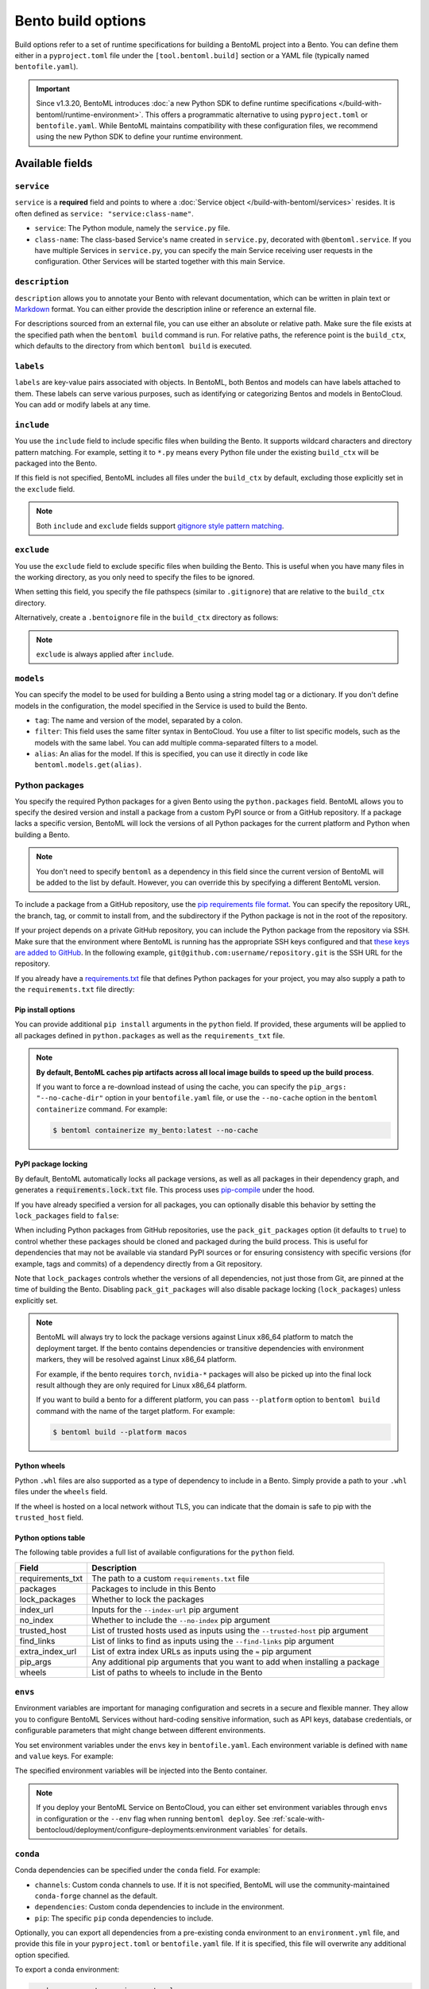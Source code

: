 ===================
Bento build options
===================

Build options refer to a set of runtime specifications for building a BentoML project into a Bento. You can define them either in a ``pyproject.toml`` file under the ``[tool.bentoml.build]`` section or a YAML file (typically named ``bentofile.yaml``).

.. important::

   Since v1.3.20, BentoML introduces :doc:`a new Python SDK to define runtime specifications </build-with-bentoml/runtime-environment>`. This offers a programmatic alternative to using ``pyproject.toml`` or ``bentofile.yaml``. While BentoML maintains compatibility with these configuration files, we recommend using the new Python SDK to define your runtime environment.

Available fields
----------------

``service``
^^^^^^^^^^^

``service`` is a **required** field and points to where a :doc:`Service object </build-with-bentoml/services>` resides. It is often defined as ``service: "service:class-name"``.

- ``service``: The Python module, namely the ``service.py`` file.
- ``class-name``: The class-based Service's name created in ``service.py``, decorated with ``@bentoml.service``. If you have multiple Services in ``service.py``, you can specify the main Service receiving user requests in the configuration. Other Services will be started together with this main Service.

.. tab-set::

    .. tab-item:: pyproject.toml

      .. code-block:: toml

         [tool.bentoml.build]
         service = "service:MyService"

    .. tab-item:: bentofile.yaml

      .. code-block:: yaml

         service: "service:MyService"

``description``
^^^^^^^^^^^^^^^

``description`` allows you to annotate your Bento with relevant documentation, which can be written in plain text or `Markdown <https://daringfireball.net/projects/markdown/syntax>`_ format. You can either provide the description inline or reference an external file.

.. tab-set::

    .. tab-item:: pyproject.toml

      To define the description inline:

      .. code-block:: toml

         [tool.bentoml.build]
         service = "service:svc"
         description = "This is an inline description for the Service. BentoML is awesome!"

      To define the description using a file:

      .. code-block:: toml

         [tool.bentoml.build]
         service = "service:svc"
         description = "file: ./README.md"

    .. tab-item:: bentofile.yaml

      To define the description inline:

      .. code-block:: yaml

          service: "service:svc"
          description: |
              ## Description For My Bento 🍱

              Use **any markdown syntax** here!

              > BentoML is awesome!

      To define the description using a file:

      .. code-block:: yaml

         service: "service:svc"
         description: "file: ./README.md"

For descriptions sourced from an external file, you can use either an absolute or relative path. Make sure the file exists at the specified path when the ``bentoml build`` command is run. For relative paths, the reference point is the ``build_ctx``, which defaults to the directory from which ``bentoml build`` is executed.

``labels``
^^^^^^^^^^

``labels`` are key-value pairs associated with objects. In BentoML, both Bentos and models can have labels attached to them. These labels can serve various purposes, such as identifying or categorizing Bentos and models in BentoCloud. You can add or modify labels at any time.

.. tab-set::

    .. tab-item:: pyproject.toml

       .. code-block:: toml

         [tool.bentoml.build.labels]
         owner = "bentoml-team"
         stage = "not-ready"

    .. tab-item:: bentofile.yaml

       .. code-block:: yaml

          labels:
            owner: bentoml-team
            stage: not-ready

``include``
^^^^^^^^^^^

You use the ``include`` field to include specific files when building the Bento. It supports wildcard characters and directory pattern matching. For example, setting it to ``*.py`` means every Python file under the existing ``build_ctx`` will be packaged into the Bento.

.. tab-set::

    .. tab-item:: pyproject.toml

       .. code-block:: toml

         [tool.bentoml.build]
         include = ["data/", "**/*.py", "config/*.json", "path/to/a/file.csv"]

    .. tab-item:: bentofile.yaml

       .. code-block:: yaml

          include:
            - "data/"
            - "**/*.py"
            - "config/*.json"
            - "path/to/a/file.csv"

If this field is not specified, BentoML includes all files under the ``build_ctx`` by default, excluding those explicitly set in the ``exclude`` field.

.. note::

   Both ``include`` and ``exclude`` fields support `gitignore style pattern matching <https://git-scm.com/docs/gitignore#_pattern_format>`_.

``exclude``
^^^^^^^^^^^

You use the ``exclude`` field to exclude specific files when building the Bento. This is useful when you have many files in the working directory, as you only need to
specify the files to be ignored.

When setting this field, you specify the file pathspecs (similar to ``.gitignore``) that are relative to the ``build_ctx`` directory.

.. tab-set::

    .. tab-item:: pyproject.toml

       .. code-block:: toml

         [tool.bentoml.build]
         include = ["data/", "**/*.py"]
         exclude = ["tests/", "secrets.key"]

    .. tab-item:: bentofile.yaml

       .. code-block:: yaml

          include:
            - "data/"
            - "**/*.py"
          exclude:
            - "tests/"
            - "secrets.key"

Alternatively, create a ``.bentoignore`` file in the ``build_ctx`` directory as follows:

.. code-block:: bash
   :caption: .bentoignore

   __pycache__/
   *.py[cod]
   *$py.class
   .ipynb_checkpoints/
   training_data/

.. note::

    ``exclude`` is always applied after ``include``.

.. _build-options-model:

``models``
^^^^^^^^^^

You can specify the model to be used for building a Bento using a string model tag or a dictionary. If you don't define models in the configuration, the model specified in the Service is used to build the Bento.

.. tab-set::

    .. tab-item:: pyproject.toml

       .. code-block:: toml

          [tool.bentoml.build]
          models = [
            "summarization-model:latest",
            { tag = "summarization-model:version1", filter = "label:staging", alias = "summarization-model_v1" }
          ]

    .. tab-item:: bentofile.yaml

       .. code-block:: yaml

          models:
            - "summarization-model:latest" # A string model tag
            - tag: "summarization-model:version1"  # A dictionary
              filter: "label:staging"
              alias: "summarization-model_v1"

- ``tag``: The name and version of the model, separated by a colon.
- ``filter``: This field uses the same filter syntax in BentoCloud. You use a filter to list specific models, such as the models with the same label. You can add multiple comma-separated filters to a model.
- ``alias``: An alias for the model. If this is specified, you can use it directly in code like ``bentoml.models.get(alias)``.

Python packages
^^^^^^^^^^^^^^^

You specify the required Python packages for a given Bento using the ``python.packages`` field. BentoML allows you to specify the
desired version and install a package from a custom PyPI source or from a GitHub repository. If a package lacks a specific version,
BentoML will lock the versions of all Python packages for the current platform and Python when building a Bento.

.. tab-set::

    .. tab-item:: pyproject.toml

       When using a ``pyproject.toml`` file, you can define the required Python packages through ``project.dependencies``:

       .. code-block:: toml

          [project]
          dependencies = [
            "numpy",
            "matplotlib==3.5.1",
            "package>=0.2,<0.3",
            "torchvision==0.9.2",
            "git+https://github.com/username/mylib.git@main",
          ]

       This is equivalent to using ``python.packages``:

       .. code-block:: toml

          [tool.bentoml.build.python]
          packages = [
            "numpy",
            "matplotlib==3.5.1",
            "package>=0.2,<0.3",
            "torchvision==0.9.2",
            "git+https://github.com/username/mylib.git@main"
          ]

       If you specify both ``project.dependencies`` and ``tool.bentoml.build.python.packages``, the dependencies are combined together.

    .. tab-item:: bentofile.yaml

       .. code-block:: yaml

          python:
            packages:
              - "numpy"
              - "matplotlib==3.5.1"
              - "package>=0.2,<0.3"
              - "torchvision==0.9.2"
              - "git+https://github.com/username/mylib.git@main"

.. note::

    You don't need to specify ``bentoml`` as a dependency in this field since the current version of BentoML will be added to the list by default. However,
    you can override this by specifying a different BentoML version.

To include a package from a GitHub repository, use the `pip requirements file format <https://pip.pypa.io/en/stable/reference/requirements-file-format/>`_. You can specify the repository URL, the branch, tag, or commit to install from, and the subdirectory if the Python package is not in the root of the repository.

.. tab-set::

   .. tab-item:: pyproject.toml

      .. code-block:: toml

         [tool.bentoml.build.python]
         packages = [
             "git+https://github.com/username/repository.git@branch_name",
             "git+https://github.com/username/repository.git@v1.0.0",
             "git+https://github.com/username/repository.git@abcdef1234567890abcdef1234567890abcdef12",
             "git+https://github.com/username/repository.git@branch_name#subdirectory=package_dir",
         ]

   .. tab-item:: bentofile.yaml

      .. code-block:: yaml

         python:
           packages:
             - "git+https://github.com/username/repository.git@branch_name"
             - "git+https://github.com/username/repository.git@v1.0.0"
             - "git+https://github.com/username/repository.git@abcdef1234567890abcdef1234567890abcdef12"
             - "git+https://github.com/username/repository.git@branch_name#subdirectory=package_dir"

If your project depends on a private GitHub repository, you can include the Python package from the repository via SSH. Make sure that the environment where BentoML is running has the appropriate SSH keys configured and that `these keys are added to GitHub <https://docs.github.com/en/authentication/connecting-to-github-with-ssh/adding-a-new-ssh-key-to-your-github-account>`_. In the following example, ``git@github.com:username/repository.git`` is the SSH URL for the repository.

.. tab-set::

   .. tab-item:: pyproject.toml

      .. code-block:: toml

         [tool.bentoml.build.python]
         packages = [
             "git+ssh://git@github.com/username/repository.git@branch_name"
         ]

   .. tab-item:: bentofile.yaml

      .. code-block:: yaml

          python:
            packages:
              - "git+ssh://git@github.com/username/repository.git@branch_name"

If you already have a `requirements.txt <https://pip.pypa.io/en/stable/reference/requirements-file-format/>`_
file that defines Python packages for your project, you may also supply a path to the ``requirements.txt`` file directly:

.. tab-set::

   .. tab-item:: pyproject.toml

      .. code-block:: toml

         [tool.bentoml.build.python]
         requirements_txt = "./project-a/ml-requirements.txt"

   .. tab-item:: bentofile.yaml

      .. code-block:: yaml

         python:
           requirements_txt: "./project-a/ml-requirements.txt"

Pip install options
"""""""""""""""""""

You can provide additional ``pip install`` arguments in the ``python`` field. If provided, these arguments will be applied to all packages defined in ``python.packages`` as
well as the ``requirements_txt`` file.

.. tab-set::

   .. tab-item:: pyproject.toml

      .. code-block:: toml

         [tool.bentoml.build.python]
         requirements_txt = "./requirements.txt"
         index_url = "https://my.mirror.com/simple"
         no_index = false
         trusted_host = ["pypi.python.org", "my.mirror.com"]
         find_links = ["https://download.pytorch.org/whl/cu80/stable.html"]
         extra_index_url = [
             "https://<other api token>:@my.mirror.com/pypi/simple",
             "https://pypi.python.org/simple"
         ]
         pip_args = "--pre -U --force-reinstall"

   .. tab-item:: bentofile.yaml

      .. code-block:: yaml

         python:
           requirements_txt: "./requirements.txt"
           index_url: "https://my.mirror.com/simple"
           no_index: false
           trusted_host:
             - "pypi.python.org"
             - "my.mirror.com"
           find_links:
             - "https://download.pytorch.org/whl/cu80/stable.html"
           extra_index_url:
             - "https://<other api token>:@my.mirror.com/pypi/simple"
             - "https://pypi.python.org/simple"
           pip_args: "--pre -U --force-reinstall"

.. note::

    **By default, BentoML caches pip artifacts across all local image builds to speed up the build process**.

    If you want to force a re-download instead of using the cache, you can specify the ``pip_args: "--no-cache-dir"`` option in your
    ``bentofile.yaml`` file, or use the ``--no-cache`` option in the ``bentoml containerize`` command. For example:

    .. code-block:: bash

        $ bentoml containerize my_bento:latest --no-cache

PyPI package locking
""""""""""""""""""""

By default, BentoML automatically locks all package versions, as well as all packages in
their dependency graph, and
generates a :code:`requirements.lock.txt` file. This process uses
`pip-compile <https://github.com/jazzband/pip-tools>`_ under the hood.

If you have already specified a version for all packages, you can optionally disable
this behavior by setting the ``lock_packages`` field to ``false``:

.. tab-set::

   .. tab-item:: pyproject.toml

      .. code-block:: toml

         [tool.bentoml.build.python]
         requirements_txt = "./requirements.txt"
         lock_packages = false

   .. tab-item:: bentofile.yaml

      .. code-block:: yaml

         python:
           requirements_txt: "./requirements.txt"
           lock_packages: false

When including Python packages from GitHub repositories, use the ``pack_git_packages`` option (it defaults to ``true``) to control whether these packages should be cloned and packaged during the build process. This is useful for dependencies that may not be available via standard PyPI sources or for ensuring consistency with specific versions (for example, tags and commits) of a dependency directly from a Git repository.

.. tab-set::

   .. tab-item:: pyproject.toml

      .. code-block:: toml

         [tool.bentoml.build.python]
         pack_git_packages = true
         packages = ["git+https://github.com/username/repository.git@abcdef1234567890abcdef1234567890abcdef12"]

   .. tab-item:: bentofile.yaml

      .. code-block:: yaml

         python:
           pack_git_packages: true  # Enable packaging of Git-based packages
           packages:
             - "git+https://github.com/username/repository.git@abcdef1234567890abcdef1234567890abcdef12"

Note that ``lock_packages`` controls whether the versions of all dependencies, not just those from Git, are pinned at the time of building the Bento. Disabling ``pack_git_packages`` will also disable package locking (``lock_packages``) unless explicitly set.

.. note::

  BentoML will always try to lock the package versions against Linux x86_64 platform to match the deployment target. If the bento contains dependencies or transitive dependencies with environment markers, they will be resolved against Linux x86_64 platform.

  For example, if the bento requires ``torch``, ``nvidia-*`` packages will also be picked up into the final lock result although they are only required for Linux x86_64 platform.

  If you want to build a bento for a different platform, you can pass ``--platform`` option to ``bentoml build`` command with the name of the target platform. For example:

  .. code-block:: bash

    $ bentoml build --platform macos

Python wheels
"""""""""""""

Python ``.whl`` files are also supported as a type of dependency to include in a
Bento. Simply provide a path to your ``.whl`` files under the ``wheels`` field.

.. tab-set::

   .. tab-item:: pyproject.toml

      .. code-block:: toml

         [tool.bentoml.build.python]
         wheels = ["./lib/my_package.whl"]

   .. tab-item:: bentofile.yaml

      .. code-block:: yaml

         python:
           wheels:
             - ./lib/my_package.whl

If the wheel is hosted on a local network without TLS, you can indicate
that the domain is safe to pip with the ``trusted_host`` field.

Python options table
""""""""""""""""""""

The following table provides a full list of available configurations for the ``python`` field.

+-------------------+------------------------------------------------------------------------------------+
| Field             | Description                                                                        |
+===================+====================================================================================+
| requirements_txt  | The path to a custom ``requirements.txt`` file                                     |
+-------------------+------------------------------------------------------------------------------------+
| packages          | Packages to include in this Bento                                                  |
+-------------------+------------------------------------------------------------------------------------+
| lock_packages     | Whether to lock the packages                                                       |
+-------------------+------------------------------------------------------------------------------------+
| index_url         | Inputs for the ``--index-url`` pip argument                                        |
+-------------------+------------------------------------------------------------------------------------+
| no_index          | Whether to include the ``--no-index`` pip argument                                 |
+-------------------+------------------------------------------------------------------------------------+
| trusted_host      | List of trusted hosts used as inputs using the ``--trusted-host`` pip argument     |
+-------------------+------------------------------------------------------------------------------------+
| find_links        | List of links to find as inputs using the ``--find-links`` pip argument            |
+-------------------+------------------------------------------------------------------------------------+
| extra_index_url   | List of extra index URLs as inputs using the ``≈`` pip argument                    |
+-------------------+------------------------------------------------------------------------------------+
| pip_args          | Any additional pip arguments that you want to add when installing a package        |
+-------------------+------------------------------------------------------------------------------------+
| wheels            | List of paths to wheels to include in the Bento                                    |
+-------------------+------------------------------------------------------------------------------------+

``envs``
^^^^^^^^

Environment variables are important for managing configuration and secrets in a secure and flexible manner. They allow you to configure BentoML Services without hard-coding sensitive information, such as API keys, database credentials, or configurable parameters that might change between different environments.

You set environment variables under the ``envs`` key in ``bentofile.yaml``. Each environment variable is defined with ``name`` and ``value`` keys. For example:

.. tab-set::

   .. tab-item:: pyproject.toml

      .. code-block:: toml

         [tool.bentoml.build]
         envs = [
              { name = "VAR_NAME", value = "value" },
              { name = "API_KEY", value = "your_api_key_here" }
         ]

   .. tab-item:: bentofile.yaml

      .. code-block:: yaml

         envs:
           - name: "VAR_NAME"
             value: "value"
           - name: "API_KEY"
             value: "your_api_key_here"

The specified environment variables will be injected into the Bento container.

.. note::

    If you deploy your BentoML Service on BentoCloud, you can either set environment variables through ``envs`` in configuration or the ``--env`` flag when running ``bentoml deploy``. See :ref:`scale-with-bentocloud/deployment/configure-deployments:environment variables` for details.

``conda``
^^^^^^^^^

Conda dependencies can be specified under the ``conda`` field. For example:

.. tab-set::

   .. tab-item:: pyproject.toml

      .. code-block:: toml

         [tool.bentoml.build.conda]
         channels = ["default"]
         dependencies = ["h2o"]
         pip = ["scikit-learn==1.2.0"]

   .. tab-item:: bentofile.yaml

      .. code-block:: yaml

         conda:
           channels:
             - default
           dependencies:
             - h2o
           pip:
             - "scikit-learn==1.2.0"

- ``channels``: Custom conda channels to use. If it is not specified, BentoML will use the community-maintained ``conda-forge`` channel as the default.
- ``dependencies``: Custom conda dependencies to include in the environment.
- ``pip``: The specific ``pip`` conda dependencies to include.

Optionally, you can export all dependencies from a pre-existing conda environment to an ``environment.yml`` file, and provide this file in your ``pyproject.toml`` or ``bentofile.yaml`` file. If it is specified, this file will overwrite any additional option specified.

To export a conda environment:

.. code-block:: bash

    conda env export > environment.yml

To add it in your configuration:

.. tab-set::

   .. tab-item:: pyproject.toml

      .. code-block:: toml

         [tool.bentoml.build.conda]
         environment_yml = "./environment.yml"

   .. tab-item:: bentofile.yaml

      .. code-block:: yaml

         conda:
           environment_yml: "./environment.yml"

.. note::

    Unlike Python packages, BentoML does not support locking conda package versions
    automatically. We recommend you specify a version in the configuration file.

.. seealso::

    When ``conda`` options are provided, BentoML will select a Docker base image
    that comes with Miniconda pre-installed in the generated Dockerfile. Note that only
    the ``debian`` and ``alpine`` distro support ``conda``. Learn more in
    the ``docker`` section below.

.. _docker-configuration:

``docker``
^^^^^^^^^^

BentoML makes it easy to deploy a Bento to a Docker container. It provides a set of options for customizing the Docker image generated from a Bento.

The following ``docker`` field contains some basic Docker configurations:

.. tab-set::

   .. tab-item:: pyproject.toml

      .. code-block:: toml

         [tool.bentoml.build.docker]
         distro = "debian"
         python_version = "3.11"
         system_packages = ["libblas-dev", "liblapack-dev", "gfortran"]

   .. tab-item:: bentofile.yaml

      .. code-block:: yaml

         docker:
           distro: debian
           python_version: "3.11"
           system_packages:
             - libblas-dev
             - liblapack-dev
             - gfortran

BentoML uses `BuildKit <https://github.com/moby/buildkit>`_, a cache-efficient builder toolkit, to containerize Bentos. BuildKit comes with `Docker 18.09 <https://docs.docker.com/develop/develop-images/build_enhancements/>`_. This means if you are using Docker via Docker Desktop, BuildKit will be available by default. If you are using a standalone version of Docker, you can install BuildKit by following the instructions `here <https://github.com/docker/buildx#installing>`_.

The following sections provide detailed explanations of certain Docker configurations.

OS distros
""""""""""

The following OS distros are currently supported in BentoML:

- ``debian``: The **default** value, similar to Ubuntu
- ``alpine``: A minimal Docker image based on Alpine Linux
- ``ubi8``: Red Hat Universal Base Image
- ``amazonlinux``: Amazon Linux 2

Some of the distros may not support using conda or specifying CUDA for GPU. Here is the
support matrix for all distros:

+------------------+-----------------------------+-----------------+----------------------+
| Distro           |  Available Python Versions  | Conda Support   | CUDA Support (GPU)   |
+==================+=============================+=================+======================+
| debian           |  3.7, 3.8, 3.9, 3.10        |  Yes            |  Yes                 |
+------------------+-----------------------------+-----------------+----------------------+
| alpine           |  3.7, 3.8, 3.9, 3.10        |  Yes            |  No                  |
+------------------+-----------------------------+-----------------+----------------------+
| ubi8             |  3.8, 3.9                   |  No             |  Yes                 |
+------------------+-----------------------------+-----------------+----------------------+
| amazonlinux      |  3.7, 3.8                   |  No             |  No                  |
+------------------+-----------------------------+-----------------+----------------------+

Setup script
""""""""""""

For advanced Docker customization, you can also use the ``setup_script`` field to inject
any script during the image build process. For example, with NLP
projects you can pre-download NLTK data in the image by setting the following values.

.. tab-set::

   .. tab-item:: pyproject.toml

      .. code-block:: toml

         [tool.bentoml.build.python]
         packages = ["nltk"]
         [tool.bentoml.build.docker]
         setup_script = "./setup.sh"

   .. tab-item:: bentofile.yaml

      .. code-block:: yaml

         python:
           packages:
             - "nltk"
         docker:
           setup_script: "./setup.sh"

In the ``setup.sh`` file:

.. code-block:: bash

    #!/bin/bash
    set -euxo pipefail

    echo "Downloading NLTK data.."
    python -m nltk.downloader all

Build a new Bento and then run ``bentoml containerize MY_BENTO --progress plain`` to
view the Docker image build progress. The newly built Docker image will contain the
pre-downloaded NLTK dataset.

.. tip::

    When working with bash scripts, we recommend you add ``set -euxo pipefail``
    to the beginning. Especially when `set -e` is missing, the script will fail silently
    without raising an exception during ``bentoml containerize``. Learn more about
    `Bash Set builtin <https://www.gnu.org/software/bash/manual/html_node/The-Set-Builtin.html>`_.

It is also possible to provide a Python script for initializing the Docker image. Here's
an example:

.. tab-set::

   .. tab-item:: pyproject.toml

      .. code-block:: toml

         [tool.bentoml.build.python]
         packages = ["nltk"]
         [tool.bentoml.build.docker]
         setup_script = "./setup.py"

   .. tab-item:: bentofile.yaml

      .. code-block:: yaml

         python:
           packages:
             - "nltk"
         docker:
           setup_script: "./setup.py"

In the ``setup.py`` file:

.. code-block:: python

    #!/usr/bin/env python

    import nltk

    print("Downloading NLTK data..")
    nltk.download('treebank')

.. note::

    Pay attention to ``#!/bin/bash`` and ``#!/usr/bin/env python`` in the
    first line of the example scripts above. They are known as `Shebang <https://en.wikipedia.org/wiki/Shebang_(Unix)>`_
    and they are required in a setup script provided to BentoML.

Setup scripts are always executed after the specified Python packages, conda dependencies,
and system packages are installed. Therefore, you can import and utilize those libraries in
your setup script for the initialization process.

Docker options table
""""""""""""""""""""

The following table provides a full list of available configurations for the ``docker`` field.

.. list-table::
   :header-rows: 1

   * - Field
     - Description
   * - distro
     - The OS distribution on the Docker image. It defaults to ``debian``.
   * - python_version
     - The Python version on the Docker image. It defaults to the Python version in the build environment.
   * - cuda_version
     - Deprecated. The CUDA version on the Docker image for running models that require GPUs. When using PyTorch or TensorFlow to run models on GPUs, we recommend you directly install them along with their respective CUDA dependencies, using ``pip``. This means you don't need to configure ``cuda_version`` separately. See :doc:`/build-with-bentoml/gpu-inference` for more information.
   * - system_packages
     - The system packages that will be installed in the container.
   * - setup_script
     - A Python or Shell script that will be executed during the Docker build process.
   * - base_image
     - A user-provided Docker base image. This will override all other custom attributes of the image.
   * - dockerfile_template
     - Customize the generated Dockerfile by providing a Jinja2 template that extends the default Dockerfile.

Custom build context
--------------------

For projects that are part of a larger codebase and interact with other local Python
modules or those containing multiple Bentos/Services, it might not be possible to
put all Service definition code and ``pyproject.toml`` (or ``bentofile.yaml``) in the project's root directory.

BentoML allows the placement of the Service definition and ``pyproject.toml`` (or ``bentofile.yaml``) anywhere in the project directory.
In such scenarios, specify the ``build_ctx`` and ``bentofile`` arguments when running the ``bentoml build`` command.

* ``build_ctx``: The build context represents the working directory of your Python project. It will be prepended to the PYTHONPATH during build process,
  ensuring the correct import of local Python modules. By default, it's set to the current directory where the ``bentoml build`` command is executed.
* ``bentofile``: It defaults to the ``pyproject.toml`` (or ``bentofile.yaml``) file in the build context.

To customize their values, use the following:

.. code-block:: bash

    bentoml build -f ./src/my_project_a/bento_fraud_detect.yaml ./src/

Structure
---------

By default, all created Bentos are stored in the BentoML Bento Store, which is essentially a local directory. You can go to a specific Bento directory by running the following command:

.. code-block:: bash

    cd $(bentoml get BENTO_TAG -o path)

Inside the directory, you might see different files and sub-directories depending on the configurations in ``pyproject.toml`` (or ``bentofile.yaml``). A typical Bento contains the following key sub-directories:

* ``src``: Contains files specified in the ``include`` field. These files are relative to user Python code's CWD (current working directory), which makes importing relative modules and file paths inside user code possible.
* ``apis``: Contains API definitions auto-generated from the Service's API specifications.
* ``env``: Contains environment-related files for Bento initialization. These files are generated based on the build options specified in ``pyproject.toml`` (or ``bentofile.yaml``).

.. warning::

   We do not recommend you change files in a Bento directly, unless it's for debugging purposes.
